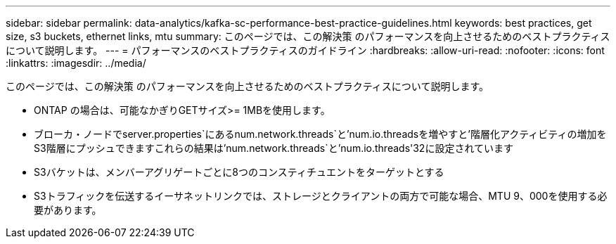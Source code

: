 ---
sidebar: sidebar 
permalink: data-analytics/kafka-sc-performance-best-practice-guidelines.html 
keywords: best practices, get size, s3 buckets, ethernet links, mtu 
summary: このページでは、この解決策 のパフォーマンスを向上させるためのベストプラクティスについて説明します。 
---
= パフォーマンスのベストプラクティスのガイドライン
:hardbreaks:
:allow-uri-read: 
:nofooter: 
:icons: font
:linkattrs: 
:imagesdir: ../media/


[role="lead"]
このページでは、この解決策 のパフォーマンスを向上させるためのベストプラクティスについて説明します。

* ONTAP の場合は、可能なかぎりGETサイズ>= 1MBを使用します。
* ブローカ・ノードでserver.properties`にあるnum.network.threads`と'num.io.threadsを増やすと'階層化アクティビティの増加をS3階層にプッシュできますこれらの結果は'num.network.threads`と'num.io.threads'32に設定されています
* S3バケットは、メンバーアグリゲートごとに8つのコンスティチュエントをターゲットとする
* S3トラフィックを伝送するイーサネットリンクでは、ストレージとクライアントの両方で可能な場合、MTU 9、000を使用する必要があります。


